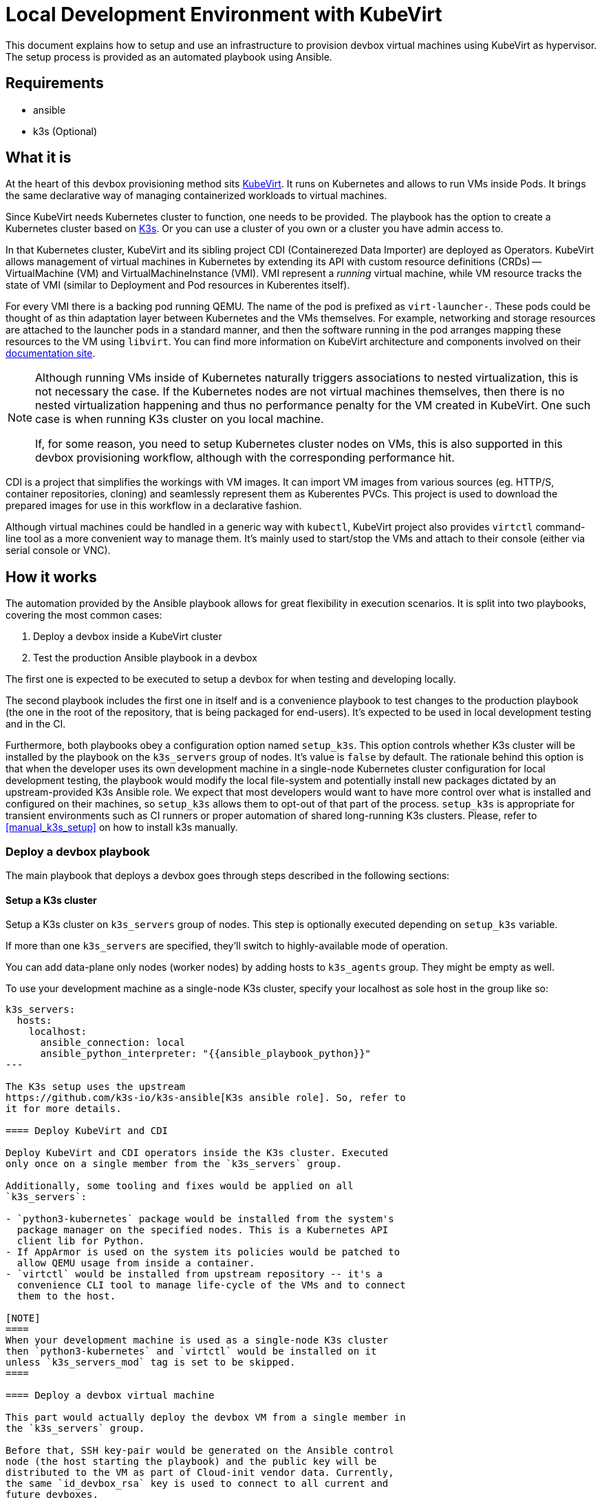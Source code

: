 = Local Development Environment with KubeVirt

This document explains how to setup and use an infrastructure to
provision devbox virtual machines using KubeVirt as hypervisor. The
setup process is provided as an automated playbook using Ansible.

== Requirements

- ansible
- k3s (Optional)

== What it is

At the heart of this devbox provisioning method sits
https://kubevirt.io/[KubeVirt]. It runs on Kubernetes and allows to
run VMs inside Pods. It brings the same declarative way of managing
containerized workloads to virtual machines.

Since KubeVirt needs Kubernetes cluster to function, one needs to be
provided. The playbook has the option to create a Kubernetes cluster
based on https://k3s.io/[K3s]. Or you can use a cluster of you own or
a cluster you have admin access to.

In that Kubernetes cluster, KubeVirt and its sibling project CDI
(Containerezed Data Importer) are deployed as Operators. KubeVirt
allows management of virtual machines in Kubernetes by extending its
API with custom resource definitions (CRDs) -- VirtualMachine (VM) and
VirtualMachineInstance (VMI). VMI represent a _running_ virtual
machine, while VM resource tracks the state of VMI (similar to
Deployment and Pod resources in Kuberentes itself).

For every VMI there is a backing pod running QEMU. The name of the pod
is prefixed as `virt-launcher-`. These pods could be thought of as
thin adaptation layer between Kubernetes and the VMs themselves. For
example, networking and storage resources are attached to the launcher
pods in a standard manner, and then the software running in the pod
arranges mapping these resources to the VM using `libvirt`. You can
find more information on KubeVirt architecture and components involved
on their https://kubevirt.io/user-guide/architecture/[documentation
site].

[NOTE]
====
Although running VMs inside of Kubernetes naturally triggers
associations to nested virtualization, this is not necessary the
case. If the Kubernetes nodes are not virtual machines themselves,
then there is no nested virtualization happening and thus no
performance penalty for the VM created in KubeVirt. One such case is
when running K3s cluster on you local machine.

If, for some reason, you need to setup Kubernetes cluster nodes on
VMs, this is also supported in this devbox provisioning workflow,
although with the corresponding performance hit.
====

CDI is a project that simplifies the workings with VM images. It can
import VM images from various sources (eg. HTTP/S, container
repositories, cloning) and seamlessly represent them as Kuberentes
PVCs. This project is used to download the prepared images for use in
this workflow in a declarative fashion.

// TODO
// The images themselves are prepared by our team in OBS. They are
// following the instructions in the article
// https://docs.harvesterhci.io/v1.6/advanced/customsuseimages[Harvester
// Custom VM Images]. We need "custom" images because Trento is
// officially supported only on SLES4SAP operating systems, but no such
// VM images are provided by SUSE. Because of this, we

Although virtual machines could be handled in a generic way with
`kubectl`, KubeVirt project also provides `virtctl` command-line tool
as a more convenient way to manage them. It's mainly used to
start/stop the VMs and attach to their console (either via serial
console or VNC).

== How it works

The automation provided by the Ansible playbook allows for great
flexibility in execution scenarios. It is split into two playbooks,
covering the most common cases:

1. Deploy a devbox inside a KubeVirt cluster
2. Test the production Ansible playbook in a devbox

The first one is expected to be executed to setup a devbox for when
testing and developing locally.

The second playbook includes the first one in itself and is a
convenience playbook to test changes to the production playbook (the
one in the root of the repository, that is being packaged for
end-users). It's expected to be used in local development testing and
in the CI.

Furthermore, both playbooks obey a configuration option named
`setup_k3s`. This option controls whether K3s cluster will be
installed by the playbook on the `k3s_servers` group of nodes. It's
value is `false` by default. The rationale behind this option is that
when the developer uses its own development machine in a single-node
Kubernetes cluster configuration for local development testing, the
playbook would modify the local file-system and potentially install
new packages dictated by an upstream-provided K3s Ansible role. We
expect that most developers would want to have more control over what
is installed and configured on their machines, so `setup_k3s` allows
them to opt-out of that part of the process. `setup_k3s` is
appropriate for transient environments such as CI runners or proper
automation of shared long-running K3s clusters. Please, refer to
<<manual_k3s_setup>> on how to install k3s manually.

=== Deploy a devbox playbook

The main playbook that deploys a devbox goes through steps described
in the following sections:

==== Setup a K3s cluster

Setup a K3s cluster on `k3s_servers` group of nodes. This step is
optionally executed depending on `setup_k3s` variable.

If more than one `k3s_servers` are specified, they'll switch to
highly-available mode of operation.

You can add data-plane only nodes (worker nodes) by adding hosts to
`k3s_agents` group. They might be empty as well.

To use your development machine as a single-node K3s cluster, specify
your localhost as sole host in the group like so:

----
k3s_servers:
  hosts:
    localhost:
      ansible_connection: local
      ansible_python_interpreter: "{{ansible_playbook_python}}"
---

The K3s setup uses the upstream
https://github.com/k3s-io/k3s-ansible[K3s ansible role]. So, refer to
it for more details.

==== Deploy KubeVirt and CDI

Deploy KubeVirt and CDI operators inside the K3s cluster. Executed
only once on a single member from the `k3s_servers` group.

Additionally, some tooling and fixes would be applied on all
`k3s_servers`:

- `python3-kubernetes` package would be installed from the system's
  package manager on the specified nodes. This is a Kubernetes API
  client lib for Python.
- If AppArmor is used on the system its policies would be patched to
  allow QEMU usage from inside a container.
- `virtctl` would be installed from upstream repository -- it's a
  convenience CLI tool to manage life-cycle of the VMs and to connect
  them to the host.

[NOTE]
====
When your development machine is used as a single-node K3s cluster
then `python3-kubernetes` and `virtctl` would be installed on it
unless `k3s_servers_mod` tag is set to be skipped.
====

==== Deploy a devbox virtual machine

This part would actually deploy the devbox VM from a single member in
the `k3s_servers` group.

Before that, SSH key-pair would be generated on the Ansible control
node (the host starting the playbook) and the public key will be
distributed to the VM as part of Cloud-init vendor data. Currently,
the same `id_devbox_rsa` key is used to connect to all current and
future devboxes.

After starting the VM, a cloud-init user-data script would run on
first boot to customize the system. One important part of that process
is converting the VM into a SLES4SAP system. You can inspect the
supplied cloud-init script in
`devbox/ansible/roles/kubevirt_vm/templates/cloudconfig.yml.j2` file.

The VM would be marked as Ready when cloud-init execution has
completed or a timeout value is exceeded.

If you want to connect to the devbox using SSH, you have to remember
to specify the `id_devbox_rsa` key that is located on in `~/.ssh/` on
the Ansible control node, which would most probably be you development
machine.

[source, bash]
----
$ virtctl ssh sles@vm/devbox -i ~/.ssh/id_devbox_rsa
----

[NOTE]
====
You could also use your native SSH client to access the VM but then
you'll have to properly expose the VM as Kubernetes Service.

If you're running a single-node Kubernetes cluster on localhost, then
you could use your native SSH client by directly specifying the IP
address of the VM. You can acquire this information by:

[source, bash]
----
$ kubectl get vmi
----
====

NOTE: When your development machine is used as a single-node K3s
cluster and you don't want the Ansible playbook to modify your machine,
set tag `control_node_mod` to be skipped.

=== Test Trento playbook

This is a convenience playbook that statically includes the plays from
previous section and additionally adds the following:

==== Automatic discovery

Automatically discovers the newly created VM inside the Kubernetes
cluster. This is handled by a dynamic inventory plugin with
configuration file in
`devbox/ansible/inventory/inventory.kubevirt.yml`.

Currently, all the discovered VMs are added as part of `devboxes`
group. The hosts discovered in that group can be pre-assigned as
children of the various Trento component groups. This is, for example,
how the sample inventory is structured -- all Trento components would
be installed on that single devbox by default.

This automatic discovery is unexplored territory, currently, but has
great potential to enable various more complex multi-node deployment
scenarios.

==== Test drive the official playbook

Run the official Trento deployment playbook on the newly provisioned
devbox(es). You can modify the official playbook's parameters under
`trento_components/vars` in
`devbox/ansible/inventory/inventory.yml`. By default, reasonable
values are provided, the main one being a self-signed certificate to
be used when accessing `trento.local` domain. Please see
xref:local-development-environment.adoc[prerequisites section] in the
parent document.

== Manual k3s install and configuration [[manual_k3s_setup]]

By default, `setup_k3s` Ansible variable is set to `false`, meaning
that a developer would want to setup a k3s cluster by himself.

Following are short instructions of how to install k3s locally on a
development machine. It's not a thorough guide, but just highlighting
the important parts. Please, consult the install script source code
for more details.

To install k3s from the upstream-provided installation script, execute
this:

[source, bash]
----
$ curl -sfL https://get.k3s.io | INSTALL_K3S_SKIP_ENABLE=true K3S_KUBECONFIG_MODE="644" sh -s -
----

INSTALL_K3S_SKIP_ENABLE:: determines whether a Systemd unit would be
enabled to run on system startup. It's optional but reasonable to set
taking into account that k3s would be used on-demand as a developer
tool.

K3S_KUBECONFIG_MODE:: Makes the generated kubeconfig file for the k3s
cluster be readable by everybody on the system. This allows your
unprivileged user API access to the cluster.

Extend you KUBECONFIG env-var or make your default kubeconfig link to
the k3s cluster one:

[source, bash]
----
$ ln -s /etc/rancher/k3s/k3s.yaml ~/.kube/config
----

Configure firewall to allow pods and services to communicate with the
host.

[source, bash]
----
firewall-cmd --permanent --zone=trusted --add-source=10.42.0.0/16 # pods
firewall-cmd --permanent --zone=trusted --add-source=10.43.0.0/16 # services
firewall-cmd --reload
----

To run the k3s cluster:

[source, bash]
----
$ sudo systemctl start k3s
----

Refer to <<Cleanup>> for details on how to uninstall a manual
installation of k3s.

== Running the playbooks

All commands should be executed when current working directory is
`devbox/ansible`.

[source, bash]
----
$ cd devbox/ansible
----

You have to ensure required Ansible collections are installed:

[source, bash]
----
$ ansible-galaxy install -r requirements.yml
----

Next, you have to prepare Ansible inventory, specifying where your
infrastructure nodes are located. As a starting point, you could use
the sample inventory located at
`devbox/ansible/inventory/inventory.sample.yml`. It covers the common
case of running the Kubernetes control and data plane on a single
node, your localhost. Make a copy of the sample file and edit it
according to your needs:

[source, bash]
----
$ cp inventory/inventory.sample.yml inventory/inventory.yml
----

Most importantly, you have to replace all the `CHANGE_ME` values with
you secrets.

Then, you can start the desired playbook giving the path to the
inventory directory:

[source, bash]
----
$ ansible-playbook -i inventory playbooks/deploy_devbox.yml
----

If you are running a single-node Kubernetes cluster on you localhost,
then you would probably want to provide your sudo password. Execute
the previous command modified as following:

[source, bash]
----
$ ansible-playbook -i inventory playbooks/deploy_devbox.yml --ask-become-pass
----

Additionally, you can disable all modifications on you development
machine by settings tags `k3s_servers_mod` and `control_node_mod` to
be skipped. Please note, the results of these steps are mandatory, so
you have to implement them manually for the playbook to succeed:

[source, bash]
----
$ ansible-playbook -i inventory playbooks/deploy_devbox.yml --ask-become-pass \
                   --skip-tags k3s_servers_mod,control_node_mod
----

== Cleanup

You can start/stop the devbox VMs by name using `virtctl`:

[source, bash]
----
$ virtctl stop <name-of-devbox>
----

You can permanently delete a VM by issuing:

[source, bash]
----
$ kubectl delete vm <name-of-devbox>
----

If you you have installed k3s cluster manually on you developer
machine, you can uninstall it by executing the follwoing:

[source, bash]
----
$ k3s-killall.sh
$ k3s-uninstall.sh
----

`k3s-killall.sh` and `k3s-uninstall.sh` are created automatically when
installing k3s.

== Known issues

Kubernetes cluster nodes are expected to have persistent IP
addresses. If you're running a single-node Kubernetes cluster on your
localhost and you change the IP address of your main network interface
(by working from different locations, for example) k3s cluster won't
function properly or won't start at all. To workaround this, manually
run k3s by disabling network policy controller:

[source, bash]
----
$ sudo systemctl stop k3s
$ sudo /usr/local/bin/k3s server --disable-network-policy
----

After k3s initialize in the manual run, stop it by `CTRL-C` and then you
can revert to normal starting and stopping with systemd:

[source, bash]
----
$ sudo systemctl start k3s
----
